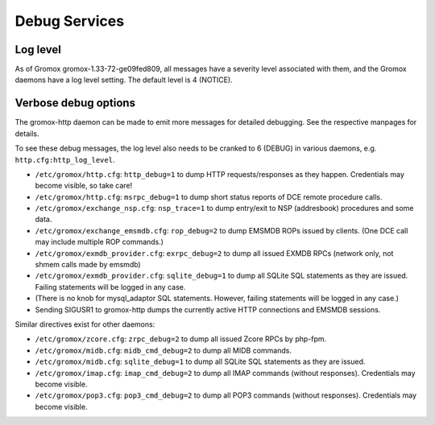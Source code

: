 ..
        SPDX-License-Identifier: CC-BY-SA-4.0 or-later
        SPDX-FileCopyrightText: 2020-2023 grommunio GmbH

Debug Services
==============

Log level
---------

As of Gromox gromox-1.33-72-ge09fed809, all messages have a severity level
associated with them, and the Gromox daemons have a log level setting. The
default level is 4 (NOTICE).

Verbose debug options
---------------------

The gromox-http daemon can be made to emit more messages for detailed
debugging. See the respective manpages for details.

To see these debug messages, the log level also needs to be cranked
to 6 (DEBUG) in various daemons, e.g. ``http.cfg:http_log_level``.

* ``/etc/gromox/http.cfg``: ``http_debug=1`` to dump HTTP requests/responses as
  they happen. Credentials may become visible, so take care!
* ``/etc/gromox/http.cfg``: ``msrpc_debug=1`` to dump short status reports of
  DCE remote procedure calls.
* ``/etc/gromox/exchange_nsp.cfg``: ``nsp_trace=1`` to dump entry/exit to NSP
  (addresbook) procedures and some data.
* ``/etc/gromox/exchange_emsmdb.cfg``: ``rop_debug=2`` to dump EMSMDB ROPs
  issued by clients. (One DCE call may include multiple ROP commands.)
* ``/etc/gromox/exmdb_provider.cfg``: ``exrpc_debug=2`` to dump all issued
  EXMDB RPCs (network only, not shmem calls made by emsmdb)
* ``/etc/gromox/exmdb_provider.cfg``: ``sqlite_debug=1`` to dump all SQLite SQL
  statements as they are issued. Failing statements will be logged in any case.
* (There is no knob for mysql_adaptor SQL statements. However, failing
  statements will be logged in any case.)
* Sending SIGUSR1 to gromox-http dumps the currently active HTTP connections
  and EMSMDB sessions.

Similar directives exist for other daemons:

* ``/etc/gromox/zcore.cfg``: ``zrpc_debug=2`` to dump all issued Zcore RPCs
  by php-fpm.
* ``/etc/gromox/midb.cfg``: ``midb_cmd_debug=2`` to dump all MIDB commands.
* ``/etc/gromox/midb.cfg``: ``sqlite_debug=1`` to dump all SQLite SQL statements
  as they are issued.
* ``/etc/gromox/imap.cfg``: ``imap_cmd_debug=2`` to dump all IMAP commands
  (without responses). Credentials may become visible.
* ``/etc/gromox/pop3.cfg``: ``pop3_cmd_debug=2`` to dump all POP3 commands
  (without responses). Credentials may become visible.
